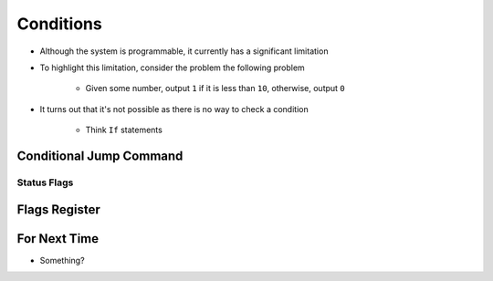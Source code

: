==========
Conditions
==========

* Although the system is programmable, it currently has a significant limitation
* To highlight this limitation, consider the problem the following problem

    * Given some number, output ``1`` if it is less than ``10``, otherwise, output ``0``


* It turns out that it's not possible as there is no way to check a condition

    * Think ``If`` statements



Conditional Jump Command
========================


Status Flags
------------



Flags Register
==============




For Next Time
=============

* Something?


